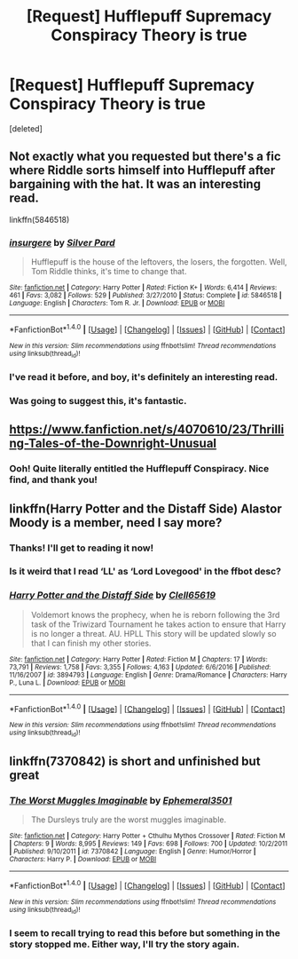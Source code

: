 #+TITLE: [Request] Hufflepuff Supremacy Conspiracy Theory is true

* [Request] Hufflepuff Supremacy Conspiracy Theory is true
:PROPERTIES:
:Score: 28
:DateUnix: 1519487395.0
:DateShort: 2018-Feb-24
:FlairText: Request
:END:
[deleted]


** Not exactly what you requested but there's a fic where Riddle sorts himself into Hufflepuff after bargaining with the hat. It was an interesting read.

linkffn(5846518)
:PROPERTIES:
:Author: VinoVeritasCircenes
:Score: 16
:DateUnix: 1519495986.0
:DateShort: 2018-Feb-24
:END:

*** [[http://www.fanfiction.net/s/5846518/1/][*/insurgere/*]] by [[https://www.fanfiction.net/u/745409/Silver-Pard][/Silver Pard/]]

#+begin_quote
  Hufflepuff is the house of the leftovers, the losers, the forgotten. Well, Tom Riddle thinks, it's time to change that.
#+end_quote

^{/Site/: [[http://www.fanfiction.net/][fanfiction.net]] *|* /Category/: Harry Potter *|* /Rated/: Fiction K+ *|* /Words/: 6,414 *|* /Reviews/: 461 *|* /Favs/: 3,082 *|* /Follows/: 529 *|* /Published/: 3/27/2010 *|* /Status/: Complete *|* /id/: 5846518 *|* /Language/: English *|* /Characters/: Tom R. Jr. *|* /Download/: [[http://www.ff2ebook.com/old/ffn-bot/index.php?id=5846518&source=ff&filetype=epub][EPUB]] or [[http://www.ff2ebook.com/old/ffn-bot/index.php?id=5846518&source=ff&filetype=mobi][MOBI]]}

--------------

*FanfictionBot*^{1.4.0} *|* [[[https://github.com/tusing/reddit-ffn-bot/wiki/Usage][Usage]]] | [[[https://github.com/tusing/reddit-ffn-bot/wiki/Changelog][Changelog]]] | [[[https://github.com/tusing/reddit-ffn-bot/issues/][Issues]]] | [[[https://github.com/tusing/reddit-ffn-bot/][GitHub]]] | [[[https://www.reddit.com/message/compose?to=tusing][Contact]]]

^{/New in this version: Slim recommendations using/ ffnbot!slim! /Thread recommendations using/ linksub(thread_id)!}
:PROPERTIES:
:Author: FanfictionBot
:Score: 3
:DateUnix: 1519496029.0
:DateShort: 2018-Feb-24
:END:


*** I've read it before, and boy, it's definitely an interesting read.
:PROPERTIES:
:Author: DannyPhantomPhandom
:Score: 3
:DateUnix: 1519523444.0
:DateShort: 2018-Feb-25
:END:


*** Was going to suggest this, it's fantastic.
:PROPERTIES:
:Author: yetioverthere
:Score: 2
:DateUnix: 1519523680.0
:DateShort: 2018-Feb-25
:END:


** [[https://www.fanfiction.net/s/4070610/23/Thrilling-Tales-of-the-Downright-Unusual]]
:PROPERTIES:
:Author: Ch1pp
:Score: 8
:DateUnix: 1519492394.0
:DateShort: 2018-Feb-24
:END:

*** Ooh! Quite literally entitled the Hufflepuff Conspiracy. Nice find, and thank you!
:PROPERTIES:
:Author: DannyPhantomPhandom
:Score: 3
:DateUnix: 1519495074.0
:DateShort: 2018-Feb-24
:END:


** linkffn(Harry Potter and the Distaff Side) Alastor Moody is a member, need I say more?
:PROPERTIES:
:Author: Jahoan
:Score: 4
:DateUnix: 1519490060.0
:DateShort: 2018-Feb-24
:END:

*** Thanks! I'll get to reading it now!
:PROPERTIES:
:Author: DannyPhantomPhandom
:Score: 1
:DateUnix: 1519490321.0
:DateShort: 2018-Feb-24
:END:


*** Is it weird that I read ‘LL' as ‘Lord Lovegood' in the ffbot desc?
:PROPERTIES:
:Author: lavadakatten
:Score: 1
:DateUnix: 1519973524.0
:DateShort: 2018-Mar-02
:END:


*** [[http://www.fanfiction.net/s/3894793/1/][*/Harry Potter and the Distaff Side/*]] by [[https://www.fanfiction.net/u/1298529/Clell65619][/Clell65619/]]

#+begin_quote
  Voldemort knows the prophecy, when he is reborn following the 3rd task of the Triwizard Tournament he takes action to ensure that Harry is no longer a threat. AU. HPLL This story will be updated slowly so that I can finish my other stories.
#+end_quote

^{/Site/: [[http://www.fanfiction.net/][fanfiction.net]] *|* /Category/: Harry Potter *|* /Rated/: Fiction M *|* /Chapters/: 17 *|* /Words/: 73,791 *|* /Reviews/: 1,758 *|* /Favs/: 3,355 *|* /Follows/: 4,163 *|* /Updated/: 6/6/2016 *|* /Published/: 11/16/2007 *|* /id/: 3894793 *|* /Language/: English *|* /Genre/: Drama/Romance *|* /Characters/: Harry P., Luna L. *|* /Download/: [[http://www.ff2ebook.com/old/ffn-bot/index.php?id=3894793&source=ff&filetype=epub][EPUB]] or [[http://www.ff2ebook.com/old/ffn-bot/index.php?id=3894793&source=ff&filetype=mobi][MOBI]]}

--------------

*FanfictionBot*^{1.4.0} *|* [[[https://github.com/tusing/reddit-ffn-bot/wiki/Usage][Usage]]] | [[[https://github.com/tusing/reddit-ffn-bot/wiki/Changelog][Changelog]]] | [[[https://github.com/tusing/reddit-ffn-bot/issues/][Issues]]] | [[[https://github.com/tusing/reddit-ffn-bot/][GitHub]]] | [[[https://www.reddit.com/message/compose?to=tusing][Contact]]]

^{/New in this version: Slim recommendations using/ ffnbot!slim! /Thread recommendations using/ linksub(thread_id)!}
:PROPERTIES:
:Author: FanfictionBot
:Score: 1
:DateUnix: 1519490076.0
:DateShort: 2018-Feb-24
:END:


** linkffn(7370842) is short and unfinished but great
:PROPERTIES:
:Author: natus92
:Score: 3
:DateUnix: 1519513389.0
:DateShort: 2018-Feb-25
:END:

*** [[http://www.fanfiction.net/s/7370842/1/][*/The Worst Muggles Imaginable/*]] by [[https://www.fanfiction.net/u/3225673/Ephemeral3501][/Ephemeral3501/]]

#+begin_quote
  The Dursleys truly are the worst muggles imaginable.
#+end_quote

^{/Site/: [[http://www.fanfiction.net/][fanfiction.net]] *|* /Category/: Harry Potter + Cthulhu Mythos Crossover *|* /Rated/: Fiction M *|* /Chapters/: 9 *|* /Words/: 8,995 *|* /Reviews/: 149 *|* /Favs/: 698 *|* /Follows/: 700 *|* /Updated/: 10/2/2011 *|* /Published/: 9/10/2011 *|* /id/: 7370842 *|* /Language/: English *|* /Genre/: Humor/Horror *|* /Characters/: Harry P. *|* /Download/: [[http://www.ff2ebook.com/old/ffn-bot/index.php?id=7370842&source=ff&filetype=epub][EPUB]] or [[http://www.ff2ebook.com/old/ffn-bot/index.php?id=7370842&source=ff&filetype=mobi][MOBI]]}

--------------

*FanfictionBot*^{1.4.0} *|* [[[https://github.com/tusing/reddit-ffn-bot/wiki/Usage][Usage]]] | [[[https://github.com/tusing/reddit-ffn-bot/wiki/Changelog][Changelog]]] | [[[https://github.com/tusing/reddit-ffn-bot/issues/][Issues]]] | [[[https://github.com/tusing/reddit-ffn-bot/][GitHub]]] | [[[https://www.reddit.com/message/compose?to=tusing][Contact]]]

^{/New in this version: Slim recommendations using/ ffnbot!slim! /Thread recommendations using/ linksub(thread_id)!}
:PROPERTIES:
:Author: FanfictionBot
:Score: 1
:DateUnix: 1519513440.0
:DateShort: 2018-Feb-25
:END:


*** I seem to recall trying to read this before but something in the story stopped me. Either way, I'll try the story again.
:PROPERTIES:
:Author: DannyPhantomPhandom
:Score: 1
:DateUnix: 1519523493.0
:DateShort: 2018-Feb-25
:END:
